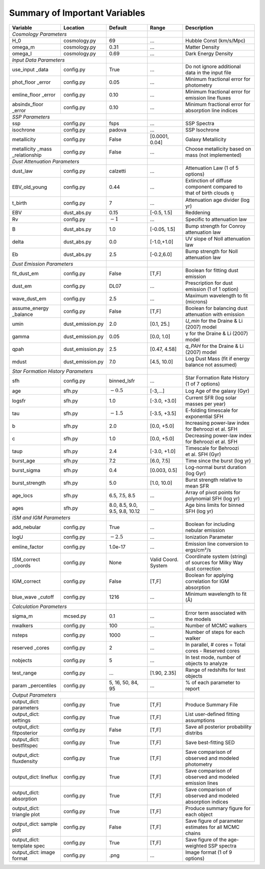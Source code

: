 .. _sec:parameterlist:

Summary of Important Variables
==============================

+---------------+------------------+-------------+-------------+-------------+
| Variable      | Location         | Default     | Range       | Description |
+===============+==================+=============+=============+=============+
| *Cosmology Parameters*           |             |             |             |
+---------------+------------------+-------------+-------------+-------------+
| H_0           | cosmology.py     | 69          | …           | Hubble Const|
|               |                  |             |             | (km/s/Mpc)  |
+---------------+------------------+-------------+-------------+-------------+
| omega_m       | cosmology.py     | 0.31        | …           | Matter      |
|               |                  |             |             | Density     |
+---------------+------------------+-------------+-------------+-------------+
| omega_l       | cosmology.py     | 0.69        | …           | Dark Energy |
|               |                  |             |             | Density     |
+---------------+------------------+-------------+-------------+-------------+
| *Input Data Parameters*          |             |             |             |
+---------------+------------------+-------------+-------------+-------------+
| use_input     | config.py        | True        | …           | Do not      |
| _data         |                  |             |             | ignore      |
|               |                  |             |             | additional  |
|               |                  |             |             | data in the |
|               |                  |             |             | input file  |
+---------------+------------------+-------------+-------------+-------------+
| phot_floor    | config.py        | 0.05        | …           | Minimum     |
| _error        |                  |             |             | fractional  |
|               |                  |             |             | error for   |
|               |                  |             |             | photometry  |
+---------------+------------------+-------------+-------------+-------------+
| emline_floor  | config.py        | 0.10        | …           | Minimum     |
| _error        |                  |             |             | fractional  |
|               |                  |             |             | error for   |
|               |                  |             |             | emission    |
|               |                  |             |             | line fluxes |
+---------------+------------------+-------------+-------------+-------------+
| absindx_floor | config.py        | 0.10        | …           | Minimum     |
| _error        |                  |             |             | fractional  |
|               |                  |             |             | error for   |
|               |                  |             |             | absorption  |
|               |                  |             |             | line        |
|               |                  |             |             | indices     |
+---------------+------------------+-------------+-------------+-------------+
| *SSP Parameters*                 |             |             |             |
+---------------+------------------+-------------+-------------+-------------+
| ssp           | config.py        | fsps        | …           | SSP Spectra |
+---------------+------------------+-------------+-------------+-------------+
| isochrone     | config.py        | padova      | …           |SSP Isochrone|
+---------------+------------------+-------------+-------------+-------------+
| metallicity   | config.py        | False       | [0.0001,    | Galaxy      |
|               |                  |             | 0.04]       | Metallicity |
+---------------+------------------+-------------+-------------+-------------+
| metallicity   | config.py        | False       | …           | Choose      |
| _mass         |                  |             |             | metallicity |
| _relationship |                  |             |             | based on    |
|               |                  |             |             | mass (not   |
|               |                  |             |             | implemented)|
+---------------+------------------+-------------+-------------+-------------+
| *Dust Attenuation Parameters*    |             |             |             |
+---------------+------------------+-------------+-------------+-------------+
| dust_law      | config.py        | calzetti    | …           | Attenuation |
|               |                  |             |             | Law (1 of 5 |
|               |                  |             |             | options)    |
+---------------+------------------+-------------+-------------+-------------+
| EBV_old_young | config.py        | 0.44        | …           | Extinction  |
|               |                  |             |             | of diffuse  |
|               |                  |             |             | component   |
|               |                  |             |             | compared to |
|               |                  |             |             | that of     |
|               |                  |             |             | birth clouds|
|               |                  |             |             | :math:`\eta`|
+---------------+------------------+-------------+-------------+-------------+
| t_birth       | config.py        | 7           | …           | Attenuation |
|               |                  |             |             | age divider |
|               |                  |             |             | (log yr)    |
+---------------+------------------+-------------+-------------+-------------+
| EBV           | dust_abs.py      | 0.15        | [-0.5,      | Reddening   |
|               |                  |             | 1.5]        |             |
+---------------+------------------+-------------+-------------+-------------+
| Rv            | config.py        | :math:`-1`  | …           | Specific to |
|               |                  |             |             | attenuation |
|               |                  |             |             | law         |
+---------------+------------------+-------------+-------------+-------------+
| B             | dust_abs.py      | 1.0         | [-0.05,     | Bump        |
|               |                  |             | 1.5]        | strength for|
|               |                  |             |             | Conroy      |
|               |                  |             |             | attenuation |
|               |                  |             |             | law         |
+---------------+------------------+-------------+-------------+-------------+
| delta         | dust_abs.py      | 0.0         | [-1.0,+1.0] | UV slope of |
|               |                  |             |             | Noll        |
|               |                  |             |             | attenuation |
|               |                  |             |             | law         |
+---------------+------------------+-------------+-------------+-------------+
| Eb            | dust_abs.py      | 2.5         | [-0.2,6.0]  | Bump        |
|               |                  |             |             | strength    |
|               |                  |             |             | for Noll    |
|               |                  |             |             | attenuation |
|               |                  |             |             | law         |
+---------------+------------------+-------------+-------------+-------------+
| *Dust Emission Parameters*       |             |             |             |
+---------------+------------------+-------------+-------------+-------------+
| fit_dust_em   | config.py        | False       | [T,F]       | Boolean for |
|               |                  |             |             | fitting     |
|               |                  |             |             | dust        |
|               |                  |             |             | emission    |
+---------------+------------------+-------------+-------------+-------------+
| dust_em       | config.py        | DL07        | …           | Prescription|
|               |                  |             |             | for dust    |
|               |                  |             |             | emission (1 |
|               |                  |             |             | of 1        |
|               |                  |             |             | option)     |
+---------------+------------------+-------------+-------------+-------------+
| wave_dust_em  | config.py        | 2.5         | …           | Maximum     |
|               |                  |             |             | wavelength  |
|               |                  |             |             | to fit      |
|               |                  |             |             | (microns)   |
+---------------+------------------+-------------+-------------+-------------+
| assume_energy | config.py        | False       | [T,F]       | Boolean for |
| _balance      |                  |             |             | balancing   |
|               |                  |             |             | dust        |
|               |                  |             |             | attenuation |
|               |                  |             |             | with        |
|               |                  |             |             | emission    |
+---------------+------------------+-------------+-------------+-------------+
| umin          | dust_emission.py | 2.0         | [0.1, 25.]  | `U_min`     |
|               |                  |             |             | for the     |
|               |                  |             |             | Draine & Li |
|               |                  |             |             | (2007) model|
+---------------+------------------+-------------+-------------+-------------+
| gamma         | dust_emission.py | 0.05        | [0.0, 1.0]  | γ           |
|               |                  |             |             | for the     |
|               |                  |             |             | Draine & Li |
|               |                  |             |             | (2007)      |
|               |                  |             |             | model       |
+---------------+------------------+-------------+-------------+-------------+
| qpah          | dust_emission.py | 2.5         | [0.47, 4.58]| `q_PAH` for |
|               |                  |             |             | the Draine  |
|               |                  |             |             | & Li (2007) |
|               |                  |             |             | model       |
+---------------+------------------+-------------+-------------+-------------+
| mdust         | dust_emission.py | 7.0         | [4.5, 10.0] | Log Dust    |
|               |                  |             |             | Mass (fit if|
|               |                  |             |             | energy      |
|               |                  |             |             | balance     |
|               |                  |             |             | not assumed)|
+---------------+------------------+-------------+-------------+-------------+
| *Star Formation History Parameters*            |             |             |
+---------------+------------------+-------------+-------------+-------------+
| sfh           | config.py        | binned_lsfr | …           | Star        |
|               |                  |             |             | Formation   |
|               |                  |             |             | Rate        |
|               |                  |             |             | History (1  |
|               |                  |             |             | of 7        |
|               |                  |             |             | options)    |
+---------------+------------------+-------------+-------------+-------------+
| age           | sfh.py           | :math:`-0.5`| [-3,…]      | Log Age of  |
|               |                  |             |             | the galaxy  |
|               |                  |             |             | (Gyr)       |
+---------------+------------------+-------------+-------------+-------------+
| logsfr        | sfh.py           | 1.0         | [-3.0, +3.0]| Current SFR |
|               |                  |             |             | (log solar  |
|               |                  |             |             | masses per  |
|               |                  |             |             | year)       |
+---------------+------------------+-------------+-------------+-------------+
| tau           | sfh.py           | :math:`-1.5`| [-3.5, +3.5]| E-folding   |
|               |                  |             |             | timescale   |
|               |                  |             |             | for         |
|               |                  |             |             | exponential |
|               |                  |             |             | SFH         |
+---------------+------------------+-------------+-------------+-------------+
| b             | sfh.py           | 2.0         | [0.0, +5.0] | Increasing  |
|               |                  |             |             | power-law   |
|               |                  |             |             | index for   |
|               |                  |             |             | Behroozi    |
|               |                  |             |             | et al. SFH  |
+---------------+------------------+-------------+-------------+-------------+
| c             | sfh.py           | 1.0         | [0.0, +5.0] | Decreasing  |
|               |                  |             |             | power-law   |
|               |                  |             |             | index for   |
|               |                  |             |             | Behroozi    |
|               |                  |             |             | et al. SFH  |
+---------------+------------------+-------------+-------------+-------------+
| taup          | sfh.py           | 2.4         | [-3.0, +1.0]| Timescale   |
|               |                  |             |             | for         |
|               |                  |             |             | Behroozi    |
|               |                  |             |             | et al. SFH  |
|               |                  |             |             | (Gyr)       |
+---------------+------------------+-------------+-------------+-------------+
| burst_age     | sfh.py           | 7.2         | [6.0, 7.5]  | Time since  |
|               |                  |             |             | the burst   |
|               |                  |             |             | (log yr)    |
+---------------+------------------+-------------+-------------+-------------+
| burst_sigma   | sfh.py           | 0.4         | [0.003,     | Log-normal  |
|               |                  |             | 0.5]        | burst       |
|               |                  |             |             | duration    |
|               |                  |             |             | (log Gyr)   |
+---------------+------------------+-------------+-------------+-------------+
| burst_strength| sfh.py           | 5.0         | [1.0, 10.0] | Burst       |
|               |                  |             |             | strength    |
|               |                  |             |             | relative to |
|               |                  |             |             | mean SFR    |
+---------------+------------------+-------------+-------------+-------------+
| age_locs      | sfh.py           | 6.5, 7.5,   | …           | Array of    |
|               |                  | 8.5         |             | pivot       |
|               |                  |             |             | points for  |
|               |                  |             |             | polynomial  |
|               |                  |             |             | SFH (log    |
|               |                  |             |             | yr)         |
+---------------+------------------+-------------+-------------+-------------+
| ages          | sfh.py           | 8.0, 8.5,   | …           | Age bins    |
|               |                  | 9.0, 9.5,   |             | limits for  |
|               |                  | 9.8, 10.12  |             | binned SFH  |
|               |                  |             |             | (log yr)    |
+---------------+------------------+-------------+-------------+-------------+
| *ISM and IGM Parameters*         |             |             |             |
+---------------+------------------+-------------+-------------+-------------+
| add_nebular   | config.py        | True        | …           | Boolean for |
|               |                  |             |             | including   |
|               |                  |             |             | nebular     |
|               |                  |             |             | emission    |
+---------------+------------------+-------------+-------------+-------------+
| logU          | config.py        | :math:`-2.5`| …           | Ionization  |
|               |                  |             |             | Parameter   |
+---------------+------------------+-------------+-------------+-------------+
| emline_factor | config.py        |1.0e-17      | …           | Emission    |
|               |                  |             |             | line        |
|               |                  |             |             | conversion  |
|               |                  |             |             | to          |
|               |                  |             |             | ergs/cm²/s  |
+---------------+------------------+-------------+-------------+-------------+
| ISM_correct   | config.py        | None        | Valid       | Coordinate  |
| _coords       |                  |             | Coord.      | system      |
|               |                  |             | System      | (string) of |
|               |                  |             |             | sources for |
|               |                  |             |             | Milky Way   |
|               |                  |             |             | dust        |
|               |                  |             |             | correction  |
+---------------+------------------+-------------+-------------+-------------+
| IGM_correct   | config.py        | False       | [T,F]       | Boolean for |
|               |                  |             |             | applying    |
|               |                  |             |             | correlation |
|               |                  |             |             | for IGM     |
|               |                  |             |             | absorption  |
+---------------+------------------+-------------+-------------+-------------+
| blue_wave     | config.py        | 1216        | …           | Minimum     |
| _cutoff       |                  |             |             | wavelength  |
|               |                  |             |             | to fit (Å)  |
+---------------+------------------+-------------+-------------+-------------+
| *Calculation Parameters*         |             |             |             |
+---------------+------------------+-------------+-------------+-------------+
| sigma_m       | mcsed.py         | 0.1         | …           | Error term  |
|               |                  |             |             | associated  |
|               |                  |             |             | with the    |
|               |                  |             |             | models      |
+---------------+------------------+-------------+-------------+-------------+
| nwalkers      | config.py        | 100         | …           | Number of   |
|               |                  |             |             | MCMC        |
|               |                  |             |             | walkers     |
+---------------+------------------+-------------+-------------+-------------+
| nsteps        | config.py        | 1000        | …           | Number of   |
|               |                  |             |             | steps for   |
|               |                  |             |             | each walker |
+---------------+------------------+-------------+-------------+-------------+
| reserved      | config.py        | 2           | …           | In          |
| _cores        |                  |             |             | parallel, # |
|               |                  |             |             | cores =     |
|               |                  |             |             | Total cores |
|               |                  |             |             | - Reserved  |
|               |                  |             |             | cores       |
+---------------+------------------+-------------+-------------+-------------+
| nobjects      | config.py        | 5           | …           | In test     |
|               |                  |             |             | mode,       |
|               |                  |             |             | number of   |
|               |                  |             |             | objects to  |
|               |                  |             |             | analyze     |
+---------------+------------------+-------------+-------------+-------------+
| test_range    | config.py        | …           | [1.90,      | Range of    |
|               |                  |             | 2.35]       | redshifts   |
|               |                  |             |             | for test    |
|               |                  |             |             | objects     |
+---------------+------------------+-------------+-------------+-------------+
| param         | config.py        | 5, 16, 50,  | …           | % of each   |
| _percentiles  |                  | 84, 95      |             | parameter   |
|               |                  |             |             | to report   |
+---------------+------------------+-------------+-------------+-------------+
| *Output Parameters*              |             |             |             |
+---------------+------------------+-------------+-------------+-------------+
| output_dict:  | config.py        | True        | [T,F]       | Produce     |
| parameters    |                  |             |             | Summary     |
|               |                  |             |             | File        |
+---------------+------------------+-------------+-------------+-------------+
| output_dict:  | config.py        | True        | [T,F]       | List        |
| settings      |                  |             |             | user-defined|
|               |                  |             |             | fitting     |
|               |                  |             |             | assumptions |
+---------------+------------------+-------------+-------------+-------------+
| output_dict:  | config.py        | False       | [T,F]       | Save all    |
| fitposterior  |                  |             |             | posterior   |
|               |                  |             |             | probability |
|               |                  |             |             | distribs    |
+---------------+------------------+-------------+-------------+-------------+
| output_dict:  | config.py        | True        | [T,F]       | Save        |
| bestfitspec   |                  |             |             | best-fitting|
|               |                  |             |             | SED         |
+---------------+------------------+-------------+-------------+-------------+
| output_dict:  | config.py        | True        | [T,F]       | Save        |
| fluxdensity   |                  |             |             | comparison  |
|               |                  |             |             | of observed |
|               |                  |             |             | and modeled |
|               |                  |             |             | photometry  |
+---------------+------------------+-------------+-------------+-------------+
| output_dict:  | config.py        | True        | [T,F]       | Save        |
| lineflux      |                  |             |             | comparison  |
|               |                  |             |             | of observed |
|               |                  |             |             | and modeled |
|               |                  |             |             | emission    |
|               |                  |             |             | lines       |
+---------------+------------------+-------------+-------------+-------------+
| output_dict:  | config.py        | True        | [T,F]       | Save        |
| absorption    |                  |             |             | comparison  |
|               |                  |             |             | of observed |
|               |                  |             |             | and modeled |
|               |                  |             |             | absorption  |
|               |                  |             |             | indices     |
+---------------+------------------+-------------+-------------+-------------+
| output_dict:  | config.py        | True        | [T,F]       | Produce     |
| triangle plot |                  |             |             | summary     |
|               |                  |             |             | figure for  |
|               |                  |             |             | each object |
+---------------+------------------+-------------+-------------+-------------+
| output_dict:  | config.py        | False       | [T,F]       | Save figure |
| sample plot   |                  |             |             | of parameter|
|               |                  |             |             | estimates   |
|               |                  |             |             | for all     |
|               |                  |             |             | MCMC chains |
+---------------+------------------+-------------+-------------+-------------+
| output_dict:  | config.py        | True        | [T,F]       | Save figure |
| template spec |                  |             |             | of the      |
|               |                  |             |             | age-weighted|
|               |                  |             |             | SSP spectra |
+---------------+------------------+-------------+-------------+-------------+
| output_dict:  | config.py        | .png        | …           | Image       |
| image format  |                  |             |             | format (1 of|
|               |                  |             |             | 9 options)  |
+---------------+------------------+-------------+-------------+-------------+
